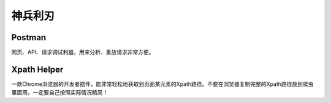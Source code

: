 .. _useful_tools:

********
神兵利刃
********

Postman
=======

网页、API、请求调试利器，用来分析、重放请求非常方便。

Xpath Helper
============

一款Chrome浏览器的开发者插件，能非常轻松地获取到页面某元素的Xpath路径。不要在浏览器复制完整的Xpath路径放到爬虫里面用，一定要自己按照实际情况精简！